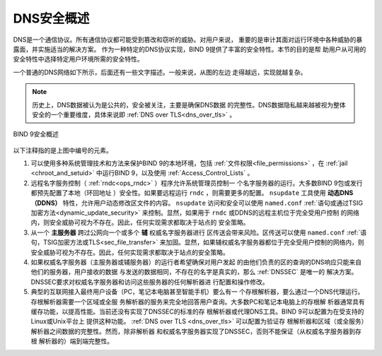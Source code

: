 .. Copyright (C) Internet Systems Consortium, Inc. ("ISC")
..
.. SPDX-License-Identifier: MPL-2.0
..
.. This Source Code Form is subject to the terms of the Mozilla Public
.. License, v. 2.0.  If a copy of the MPL was not distributed with this
.. file, you can obtain one at https://mozilla.org/MPL/2.0/.
..
.. See the COPYRIGHT file distributed with this work for additional
.. information regarding copyright ownership.

.. _intro_dns_security:

DNS安全概述
-----------

DNS是一个通信协议。所有通信协议都可能受到篡改和窃听的威胁。对用户来说，
重要的是审计其面对运行环境中各种威胁的暴露面，并实施适当的解决方案。
作为一种特定的DNS协议实现，BIND 9提供了丰富的安全特性。本节的目的是帮
助用户从可用的安全特性中选择特定用户环境所需的安全特性。

一个普通的DNS网络如下所示，后面还有一些文字描述。一般来说，从图的左边
走得越远，实现就越复杂。

.. Note:: 历史上，DNS数据被认为是公共的，安全被关注，主要是确保DNS数据
   的完整性。DNS数据隐私越来越被视为整体安全的一个重要维度，具体来说即
   :ref:`DNS over TLS<dns_over_tls>` 。

.. figure:: dns-security-overview.png
   :align: center

   BIND 9安全概述

以下注释指的是上图中编号的元素。

1. 可以使用多种系统管理技术和方法来保护BIND 9的本地环境，包括
   :ref:`文件权限<file_permissions>` ，在
   :ref:`jail <chroot_and_setuid>` 中运行BIND 9，以及使用
   :ref:`Access_Control_Lists` 。

2. 远程名字服务控制（ :ref:`rndc<ops_rndc>` ）程序允许系统管理员控制一
   个名字服务器的运行。大多数BIND 9包或发行都预先配置了本地（环回地址
   ）安全性。如果要远程运行 ``rndc`` ，则需要更多的配置。 ``nsupdate``
   工具使用 **动态DNS（DDNS）** 特性，允许用户动态修改区文件的内容。
   ``nsupdate`` 访问和安全可以使用 ``named.conf``
   :ref:`语句或通过TSIG加密方法<dynamic_update_security>`
   来控制。显然，如果用于 ``rndc`` 或DDNS的远程主机位于完全受用户控制
   的网络内，则安全威胁可视为不存在。因此，任何实现需求都取决于站点的
   安全策略。

3. 从一个 **主服务器** 跨过公网向一个或多个 **辅** 权威名字服务器进行
   区传送会带来风险。区传送可以使用 ``named.conf``
   :ref:`语句，TSIG加密方法或TLS<sec_file_transfer>`
   来加固。显然，如果辅权威名字服务器都位于完全受用户控制的网络内，则
   安全威胁可视为不存在。因此，任何实现需求都取决于站点的安全策略。

4. 如果权威名字服务器（主服务器或辅服务器）的运行者希望确保对用户发起
   的由他们负责的区的查询的DNS响应只能来自他们的服务器，用户接收的数据
   与发送的数据相同，不存在的名字是真实的，那么 :ref:`DNSSEC` 是唯一的
   解决方案。DNSSEC要求对权威名字服务器和访问这些服务器的任何解析器进
   行配置和操作修改。

5. 典型的互联网接入最终用户设备（PC，笔记本电脑甚至智能手机）要么有一
   个存根解析器，要么通过一个DNS代理运行。存根解析器需要一个区域或全服
   务解析器的服务来完全地回答用户查询。大多数PC和笔记本电脑上的存根解
   析器通常具有缓存功能，以提高性能。当前还没有实现了DNSSEC的标准的存
   根解析器或代理DNS工具。BIND 9可以配置为在受支持的Linux或Unix平台上
   提供这种功能。 :ref:`DNS over TLS <dns_over_tls>` 可以配置为验证存
   根解析器和区域（或全服务）解析器之间数据的完整性。然而，除非解析器
   和权威名字服务器实现了DNSSEC，否则不能保证（从权威名字服务器到存根
   解析器的）端到端完整性。
